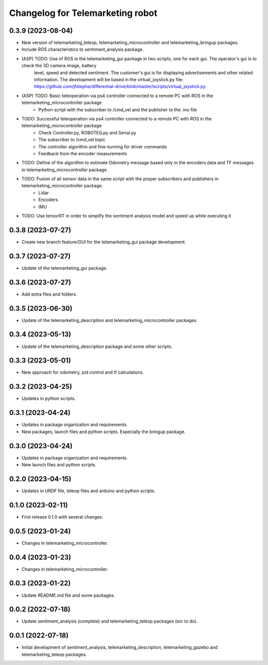 ^^^^^^^^^^^^^^^^^^^^^^^^^^^^^^^^^
Changelog for Telemarketing robot
^^^^^^^^^^^^^^^^^^^^^^^^^^^^^^^^^
0.3.9 (2023-08-04)
------------------
* New version of telemarketing_teleop, telemarketing_microcontroller and telemarketing_bringup packages.
* Include ROS characteristics to sentiment_analysis package.
* (ASP) TODO: Use of ROS in the telemarketing_gui package in two scripts, one for each gui. The operator's gui is to check the 3D camera image, battery
    level, speed and detected sentiment. The customer's gui is for displaying advertisements and other related information. The development will be based in
    the virtual_joystick.py file: https://github.com/jfstepha/differential-drive/blob/master/scripts/virtual_joystick.py
* (ASP) TODO: Basic teleoperation via ps4 controller connected to a remote PC with ROS in the telemarketing_microcontroller package
    - Python script with the subscriber to /cmd_vel and the publisher to the .ino file
* TODO: Successful teleoperation via ps4 controller connected to a remote PC with ROS in the telemarketing_microcontroller package
    - Check Controller.py, ROBOTEQ.py and Serial.py
    - The subscriber to /cmd_vel topic
    - The controller algorithm and fine-tunning for driver commands
    - Feedback from the encoder measurements
* TODO: Define of the algorithm to estimate Odometry message based only in the encoders data and TF messages in telemarketing_microcontroller package.
* TODO: Fusion of all sensor data in the same script with the proper subscribers and publishers in telemarketing_microcontroller package.
    - Lidar
    - Encoders
    - IMU
* TODO: Use tensorRT in order to simplify the sentiment analysis model and speed up while executing it

0.3.8 (2023-07-27)
------------------
* Create new branch feature/GUI for the telemarketing_gui package development.

0.3.7 (2023-07-27)
------------------
* Update of the telemarketing_gui package.

0.3.6 (2023-07-27)
------------------
* Add extra files and folders.

0.3.5 (2023-06-30)
------------------
* Update of the telemarketing_description and telemarketing_microcontroller packages.

0.3.4 (2023-05-13)
------------------
* Update of the telemarketing_description package and some other scripts.

0.3.3 (2023-05-01)
------------------
* New approach for odometry, pid control and tf calculations.

0.3.2 (2023-04-25)
------------------
* Updates in python scripts.

0.3.1 (2023-04-24)
------------------
* Updates in package organization and requirements.
* New packages, launch files and python scripts. Especially the bringup package.

0.3.0 (2023-04-24)
------------------
* Updates in package organization and requirements.
* New launch files and python scripts.

0.2.0 (2023-04-15)
------------------
* Updates in URDF file, teleop files and arduino and python scripts.

0.1.0 (2023-02-11)
------------------
* First release 0.1.0 with several changes.

0.0.5 (2023-01-24)
------------------
* Changes in telemarketing_microcontroller.

0.0.4 (2023-01-23)
------------------
* Changes in telemarketing_microcontroller.

0.0.3 (2023-01-22)
------------------
* Update README.md file and some packages.

0.0.2 (2022-07-18)
------------------
* Update sentiment_analysis (complete) and telemarketing_teleop packages (src to do).

0.0.1 (2022-07-18)
------------------
* Initial development of sentiment_analysis, telemarketing_description, telemarketing_gazebo and telemarketing_teleop packages.
